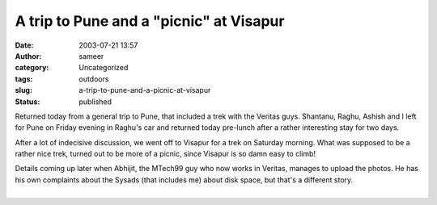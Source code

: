 A trip to Pune and a "picnic" at Visapur
########################################
:date: 2003-07-21 13:57
:author: sameer
:category: Uncategorized
:tags: outdoors
:slug: a-trip-to-pune-and-a-picnic-at-visapur
:status: published

Returned today from a general trip to Pune, that included a trek with the Veritas guys. Shantanu, Raghu, Ashish and I left for Pune on Friday evening in Raghu's car and returned today pre-lunch after a rather interesting stay for two days.

After a lot of indecisive discussion, we went off to Visapur for a trek on Saturday morning. What was supposed to be a rather nice trek, turned out to be more of a picnic, since Visapur is so damn easy to climb!

| Details coming up later when Abhijit, the MTech99 guy who now works in Veritas, manages to upload the photos. He has his own complaints about the Sysads (that includes me) about disk space, but that's a different story.
| 
